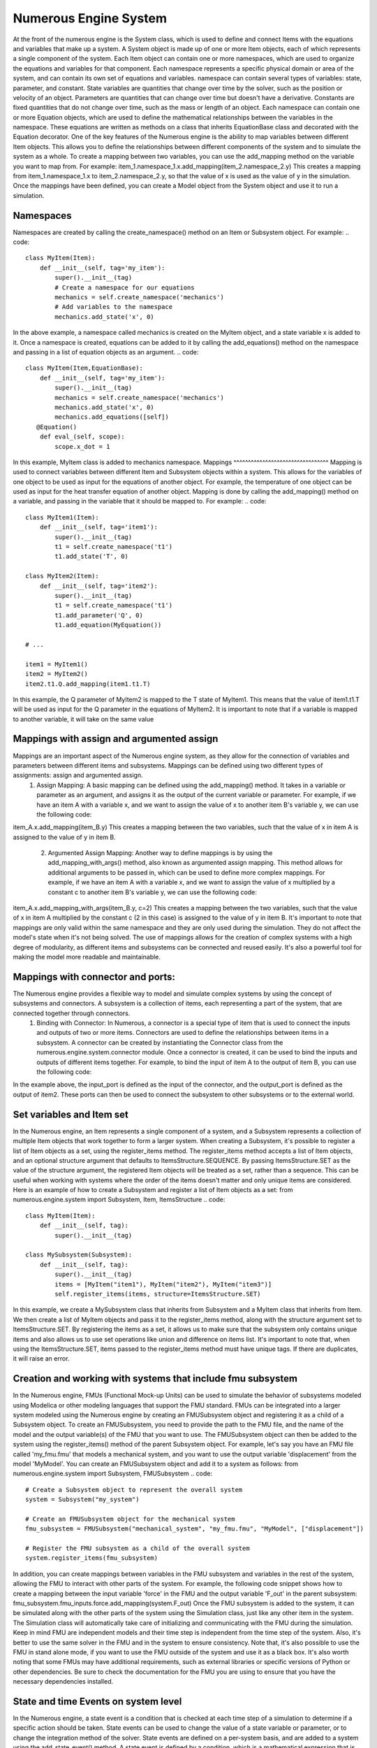 
Numerous Engine System
==================
At the front of the numerous engine is the System class, which is used to define and connect  Items with the equations and variables that make up a system.
A System object is made up of one or more Item objects, each of which represents a single component of the system. Each Item object can contain one or more namespaces, which are used to organize the equations and variables for that component. Each namespace represents a specific physical domain or area of the system, and can contain its own set of equations and variables.
namespace  can contain several types of variables: state, parameter, and constant. State variables are quantities that change over time by the solver, such as the position or velocity of an object. Parameters are quantities that can change over time but doesn't have a derivative. Constants are fixed quantities that do not change over time, such as the mass or length of an object.
Each namespace can contain one or more Equation objects, which are used to define the mathematical relationships between the variables in the namespace. These equations are written as methods on a class that inherits EquationBase class and decorated with the Equation decorator.
One of the key features of the Numerous engine is the ability to map variables between different Item objects. This allows you to define the relationships between different components of the system and to simulate the system as a whole.
To create a mapping between two variables, you can use the add_mapping method on the variable you want to map from. For example:
item_1.namespace_1.x.add_mapping(item_2.namespace_2.y)
This creates a mapping from item_1.namespace_1.x to item_2.namespace_2.y, so that the value of x is used as the value of y in the simulation.
Once the mappings have been defined, you can create a Model object from the System object and use it to run a simulation.

Namespaces
^^^^^^^^^^^^^^^^^^^^^^^^^^^^^^^^^
Namespaces are created by calling the create_namespace() method on an Item or Subsystem object. For example:
.. code::
    class MyItem(Item):
        def __init__(self, tag='my_item'):
            super().__init__(tag)
            # Create a namespace for our equations
            mechanics = self.create_namespace('mechanics')
            # Add variables to the namespace
            mechanics.add_state('x', 0)
In the above example, a namespace called mechanics is created on the MyItem object, and a state variable x is added to it.
Once a namespace is created, equations can be added to it by calling the add_equations() method on the namespace and passing in a list of equation objects as an argument.
.. code::
    class MyItem(Item,EquationBase):
        def __init__(self, tag='my_item'):
            super().__init__(tag)
            mechanics = self.create_namespace('mechanics')
            mechanics.add_state('x', 0)
            mechanics.add_equations([self])
       @Equation()
        def eval_(self, scope):
            scope.x_dot = 1

In this example, MyItem class is added to mechanics namespace.
Mappings
^^^^^^^^^^^^^^^^^^^^^^^^^^^^^^^^^
Mapping is used to connect variables between different Item and Subsystem objects within a system. This allows for the variables of one object to be used as input for the equations of another object. For example, the temperature of one object can be used as input for the heat transfer equation of another object.
Mapping is done by calling the add_mapping() method on a variable, and passing in the variable that it should be mapped to. For example:
.. code::
    class MyItem1(Item):
        def __init__(self, tag='item1'):
            super().__init__(tag)
            t1 = self.create_namespace('t1')
            t1.add_state('T', 0)

    class MyItem2(Item):
        def __init__(self, tag='item2'):
            super().__init__(tag)
            t1 = self.create_namespace('t1')
            t1.add_parameter('Q', 0)
            t1.add_equation(MyEquation())

    # ...

    item1 = MyItem1()
    item2 = MyItem2()
    item2.t1.Q.add_mapping(item1.t1.T)
In this example, the Q parameter of MyItem2 is mapped to the T state of MyItem1. This means that the value of item1.t1.T will be used as input for the Q parameter in the equations of MyItem2.
It is important to note that if a variable is mapped to another variable, it will take on the same value




Mappings with assign and argumented assign
^^^^^^^^^^^^^^^^^^^^^^^^^^^^^^^^^
Mappings are an important aspect of the Numerous engine system, as they allow for the connection of variables and parameters between different items and subsystems. Mappings can be defined using two different types of assignments: assign and argumented assign.
    1. Assign Mapping: A basic mapping can be defined using the add_mapping() method. It takes in a variable or parameter as an argument, and assigns it as the output of the current variable or parameter. For example, if we have an item A with a variable x, and we want to assign the value of x to another item B's variable y, we can use the following code:
item_A.x.add_mapping(item_B.y)
This creates a mapping between the two variables, such that the value of x in item A is assigned to the value of y in item B.
    2. Argumented Assign Mapping: Another way to define mappings is by using the add_mapping_with_args() method, also known as argumented assign mapping. This method allows for additional arguments to be passed in, which can be used to define more complex mappings. For example, if we have an item A with a variable x, and we want to assign the value of x multiplied by a constant c to another item B's variable y, we can use the following code:
item_A.x.add_mapping_with_args(item_B.y, c=2)
This creates a mapping between the two variables, such that the value of x in item A multiplied by the constant c (2 in this case) is assigned to the value of y in item B.
It's important to note that mappings are only valid within the same namespace and they are only used during the simulation. They do not affect the model's state when it's not being solved.
The use of mappings allows for the creation of complex systems with a high degree of modularity, as different items and subsystems can be connected and reused easily. It's also a powerful tool for making the model more readable and maintainable.


Mappings with connector and ports:
^^^^^^^^^^^^^^^^^^^^^^^^^^^^^^^^^

The Numerous engine provides a flexible way to model and simulate complex systems by using the concept of subsystems and connectors. A subsystem is a collection of items, each representing a part of the system, that are connected together through connectors.
    1. Binding with Connector: In Numerous, a connector is a special type of item that is used to connect the inputs and outputs of two or more items. Connectors are used to define the relationships between items in a subsystem. A connector can be created by instantiating the Connector class from the numerous.engine.system.connector module. Once a connector is created, it can be used to bind the inputs and outputs of different items together. For example, to bind the input of item A to the output of item B, you can use the following code:
.. code::
    connector = Connector()
    itemA.input.add_mapping(connector.output)
    itemB.output.add_mapping(connector.input)
    2. Mapping with Connector: In addition to binding, connectors can also be used to map the inputs and outputs of different items together. Mapping is similar to binding, but it allows for a more flexible way to connect items together. For example, instead of connecting the input of item A directly to the output of item B, you can use a connector to map the output of item B to a different input of item A. This can be useful when you want to connect multiple items together in a complex system.
.. code::
    connector = Connector()
    itemA.input1.add_mapping(connector.output)
    itemB.output.add_mapping(connector.input)
    3. Ports in Subsystem: In Numerous, a subsystem is a collection of items that are organized and connected together to form a complete system. A subsystem can be created by instantiating the Subsystem class from the numerous.engine.system.subsystem module. Once a subsystem is created, it can be used to register items and connectors, and to define the relationships between them. One of the key features of a subsystem is the use of ports. Ports are used to define the inputs and outputs of the subsystem, and to connect the subsystem to other subsystems or to the external world.
.. code::
    subsystem = Subsystem()
    subsystem.register_items([item1, item2, connector])
    subsystem.register_input(connector.input, "input_port")
    subsystem.register_output(item2.output, "output_port")
In the example above, the input_port is defined as the input of the connector, and the output_port is defined as the output of item2. These ports can then be used to connect the subsystem to other subsystems or to the external world.









Set variables and Item set
^^^^^^^^^^^^^^^^^^^^^^^^^^^^^^^^^
In the Numerous engine, an Item represents a single component of a system, and a Subsystem represents a collection of multiple Item objects that work together to form a larger system. When creating a Subsystem, it's possible to register a list of Item objects as a set, using the register_items method.
The register_items method accepts a list of Item objects, and an optional structure argument that defaults to ItemsStructure.SEQUENCE. By passing ItemsStructure.SET as the value of the structure argument, the registered Item objects will be treated as a set, rather than a sequence. This can be useful when working with systems where the order of the items doesn't matter and only unique items are considered.
Here is an example of how to create a Subsystem and register a list of Item objects as a set:
from numerous.engine.system import Subsystem, Item, ItemsStructure
.. code::
    class MyItem(Item):
        def __init__(self, tag):
            super().__init__(tag)

    class MySubsystem(Subsystem):
        def __init__(self, tag):
            super().__init__(tag)
            items = [MyItem("item1"), MyItem("item2"), MyItem("item3")]
            self.register_items(items, structure=ItemsStructure.SET)
In this example, we create a MySubsystem class that inherits from Subsystem and a MyItem class that inherits from Item. We then create a list of MyItem objects and pass it to the register_items method, along with the structure argument set to ItemsStructure.SET.
By registering the items as a set, it allows us to make sure that the subsystem only contains unique items and also allows us to use set operations like union and difference on items list.
It's important to note that, when using the ItemsStructure.SET, items passed to the register_items method must have unique tags. If there are duplicates, it will raise an error.





Creation and   working with systems that include fmu subsystem
^^^^^^^^^^^^^^^^^^^^^^^^^^^^^^^^^
In the Numerous engine, FMUs (Functional Mock-up Units) can be used to simulate the behavior of subsystems modeled using Modelica or other modeling languages that support the FMU standard. FMUs can be integrated into a larger system modeled using the Numerous engine by creating an FMUSubsystem object and registering it as a child of a Subsystem object.
To create an FMUSubsystem, you need to provide the path to the FMU file, and the name of the model and the output variable(s) of the FMU that you want to use. The FMUSubsystem object can then be added to the system using the register_items() method of the parent Subsystem object.
For example, let's say you have an FMU file called 'my_fmu.fmu' that models a mechanical system, and you want to use the output variable 'displacement' from the model 'MyModel'. You can create an FMUSubsystem object and add it to a system as follows:
from numerous.engine.system import Subsystem, FMUSubsystem
.. code::
    # Create a Subsystem object to represent the overall system
    system = Subsystem("my_system")

    # Create an FMUSubsystem object for the mechanical system
    fmu_subsystem = FMUSubsystem("mechanical_system", "my_fmu.fmu", "MyModel", ["displacement"])

    # Register the FMU subsystem as a child of the overall system
    system.register_items(fmu_subsystem)
In addition, you can create mappings between variables in the FMU subsystem and variables in the rest of the system, allowing the FMU to interact with other parts of the system.
For example, the following code snippet shows how to create a mapping between the input variable 'force' in the FMU and the output variable 'F_out' in the parent subsystem:
fmu_subsystem.fmu_inputs.force.add_mapping(system.F_out)
Once the FMU subsystem is added to the system, it can be simulated along with the other parts of the system using the Simulation class, just like any other item in the system. The Simulation class will automatically take care of initializing and communicating with the FMU during the simulation.
Keep in mind FMU are independent models and their time step is independent from the time step of the system. Also, it's better to use the same solver in the FMU and in the system to ensure consistency.
Note that, it's also possible to use the FMU in stand alone mode, if you want to use the FMU outside of the system and use it as a black box.
It's also worth noting that some FMUs may have additional requirements, such as external libraries or specific versions of Python or other dependencies. Be sure to check the documentation for the FMU you are using to ensure that you have the necessary dependencies installed.




State and time Events on system level
^^^^^^^^^^^^^^^^^^^^^^^^^^^^^^^^^
In the Numerous engine, a state event is a condition that is checked at each time step of a simulation to determine if a specific action should be taken. State events can be used to change the value of a state variable or parameter, or to change the integration method of the solver. State events are defined on a per-system basis, and are added to a system using the add_state_event() method.
A state event is defined by a condition, which is a mathematical expression that is evaluated at each time step. If the condition is true, the action specified in the event is executed. The condition can be a simple comparison, such as x > 5, or a more complex expression involving multiple state variables and parameters.
The action of a state event can be one of the following:
    • Change the value of a state variable or parameter.
    • Change the integration method of the solver.
    • Execute a custom function that can perform any other action.
For example, consider a system with a state variable x and a parameter p. The following code defines a state event that changes the value of x to 10 when x becomes greater than 5 and changes the value of p to 3:
.. code::
    class MySystem(Subsystem):
        def __init__(self, tag):
            super().__init__(tag)
            self.add_state("x", 0)
            self.add_parameter("p", 1)
            self.add_state_event("x > 5", action="x = 10; p = 3")
Similarly, Time events are a way of specifying conditions that are checked at specific times, rather than at each time step. They can be used, for example, to change the value of a state variable or parameter at a specific time, or to change the integration method of the solver at a specific time. They are defined on a per-system basis, and are added to a system using the add_time_event() method.
A time event is defined by a time and a condition, which is a mathematical expression that is evaluated at the specified time. If the condition is true, the action specified in the event is executed. The condition can be a simple comparison, such as x > 5, or a more complex expression involving multiple state variables and parameters.
.. code::
    class MySystem(Subsystem):
        def __init__(self, tag):
            super().__init__(tag)
            self.add_state("x", 0)
            self.add_parameter("p", 1)
            self.add_time_event(2, "x > 5", action="x = 10; p = 3")
It's important to note that state and time events are executed before the update of the state variables and parameters, so they can also be used to change the state of the system before the next step of the simulation.
Also, when using state and time events, the model needs to be solved using the solve_with_events() method, to execute events at the appropriate times.






Registering of special methods on  on subsystem
^^^^^^^^^^^^^^^^^^^^^^^^^^^^^^^^^
The Numerous engine allows users to register additional methods on subsystems and items to be run at specific points during the simulation. These methods can be used to perform custom computations or update the state of the system.
    1. Run after solve method registration: The run_after_solve method is a function that is called after the system of equations is solved for each time step. It can be used to perform custom computations on the state variables of the system, such as calculating additional quantities or updating the state of the system based on the results of the simulation. To register a run_after_solve method on a subsystem or item, call the register_run_after_solve method on the subsystem or item and pass in the method as an argument. For example:
    .. code::
    def my_run_after_solve(self, scope):
        scope.x = scope.x + 1
    subsystem.register_run_after_solve(my_run_after_solve)
    2. Post step method registration: The post_step method is a function that is called after the run_after_solve method is called, and it can be used to perform additional computations or update the state of the system based on the results of the simulation. To register a post_step method on a subsystem or item, call the register_post_step method on the subsystem or item and pass in the method as an argument. For example:
.. code::
    def my_post_step(self, scope):
        scope.x = scope.x + 1
    subsystem.register_post_step(my_post_step)

In summary, the Numerous engine provides several mechanisms for creating and managing
connections between subsystems and items, including ports, connectors, and mapping
which allows the user to effectively simulate complex systems of equations.

